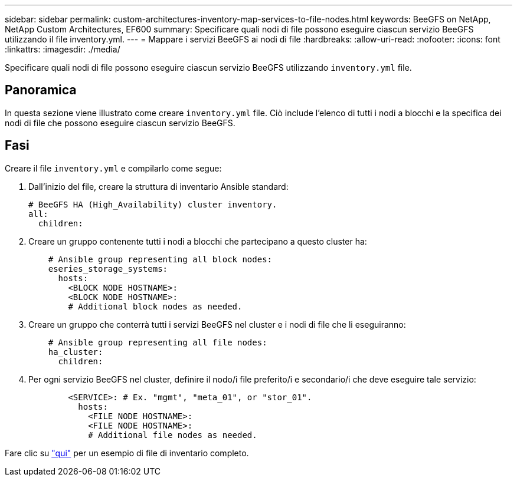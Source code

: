 ---
sidebar: sidebar 
permalink: custom-architectures-inventory-map-services-to-file-nodes.html 
keywords: BeeGFS on NetApp, NetApp Custom Architectures, EF600 
summary: Specificare quali nodi di file possono eseguire ciascun servizio BeeGFS utilizzando il file inventory.yml. 
---
= Mappare i servizi BeeGFS ai nodi di file
:hardbreaks:
:allow-uri-read: 
:nofooter: 
:icons: font
:linkattrs: 
:imagesdir: ./media/


[role="lead"]
Specificare quali nodi di file possono eseguire ciascun servizio BeeGFS utilizzando `inventory.yml` file.



== Panoramica

In questa sezione viene illustrato come creare `inventory.yml` file. Ciò include l'elenco di tutti i nodi a blocchi e la specifica dei nodi di file che possono eseguire ciascun servizio BeeGFS.



== Fasi

Creare il file `inventory.yml` e compilarlo come segue:

. Dall'inizio del file, creare la struttura di inventario Ansible standard:
+
[source, yaml]
----
# BeeGFS HA (High_Availability) cluster inventory.
all:
  children:
----
. Creare un gruppo contenente tutti i nodi a blocchi che partecipano a questo cluster ha:
+
[source, yaml]
----
    # Ansible group representing all block nodes:
    eseries_storage_systems:
      hosts:
        <BLOCK NODE HOSTNAME>:
        <BLOCK NODE HOSTNAME>:
        # Additional block nodes as needed.
----
. Creare un gruppo che conterrà tutti i servizi BeeGFS nel cluster e i nodi di file che li eseguiranno:
+
[source, yaml]
----
    # Ansible group representing all file nodes:
    ha_cluster:
      children:
----
. Per ogni servizio BeeGFS nel cluster, definire il nodo/i file preferito/i e secondario/i che deve eseguire tale servizio:
+
[source, yaml]
----
        <SERVICE>: # Ex. "mgmt", "meta_01", or "stor_01".
          hosts:
            <FILE NODE HOSTNAME>:
            <FILE NODE HOSTNAME>:
            # Additional file nodes as needed.
----


Fare clic su link:https://github.com/netappeseries/beegfs/blob/master/getting_started/beegfs_on_netapp/gen2/inventory.yml["qui"^] per un esempio di file di inventario completo.
